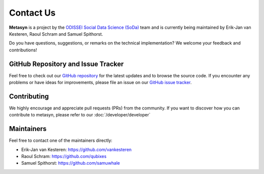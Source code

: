 Contact Us
==========

**Metasyn** is a project by the `ODISSEI Social Data Science (SoDa) <https://odissei-data.nl/nl/soda/>`_ team and is currently being maintained by Erik-Jan van Kesteren, Raoul Schram and Samuel Spithorst.

.. image:: /images/logos/soda.png
   :alt: SODA_logo
   :width: 200
   :align: center
   :target: https://odissei-data.nl/nl/soda/

Do you have questions, suggestions, or remarks on the technical implementation? We welcome your feedback and contributions!

GitHub Repository and Issue Tracker
-----------------------------------
Feel free to check out our `GitHub repository <https://github.com/sodascience/metasyn>`_ for the latest updates and to browse the source code.
If you encounter any problems or have ideas for improvements, please file an issue on our `GitHub issue tracker <https://github.com/sodascience/metasyn/issues>`_.

.. image:: https://img.shields.io/badge/GitHub-blue?logo=github&link=https%3A%2F%2Fgithub.com%2Fsodascience%2Fmetasyn
   :alt: GitHub Repository Button
   :target: https://github.com/sodascience/metasyn

.. image:: https://img.shields.io/badge/GitHub-Issue_Tracker-blue?logo=github&link=https%3A%2F%2Fgithub.com%2Fsodascience%2Fmetasyn%2Fissues   
   :alt: GitHub Issue Tracker Button
   :target: https://github.com/sodascience/metasyn/issues

Contributing
------------
We highly encourage and appreciate pull requests (PRs) from the community. If you want to discover how you can contribute to metasyn, please refer to our :doc:`/developer/developer`

Maintainers
-----------
Feel free to contact one of the maintainers directly:

* Erik-Jan van Kesteren: `https://github.com/vankesteren <https://github.com/vankesteren>`_

* Raoul Schram: `https://github.com/qubixes <https://github.com/qubixes>`_

* Samuel Spithorst: `https://github.com/samuwhale <https://github.com/samuwhale>`_

